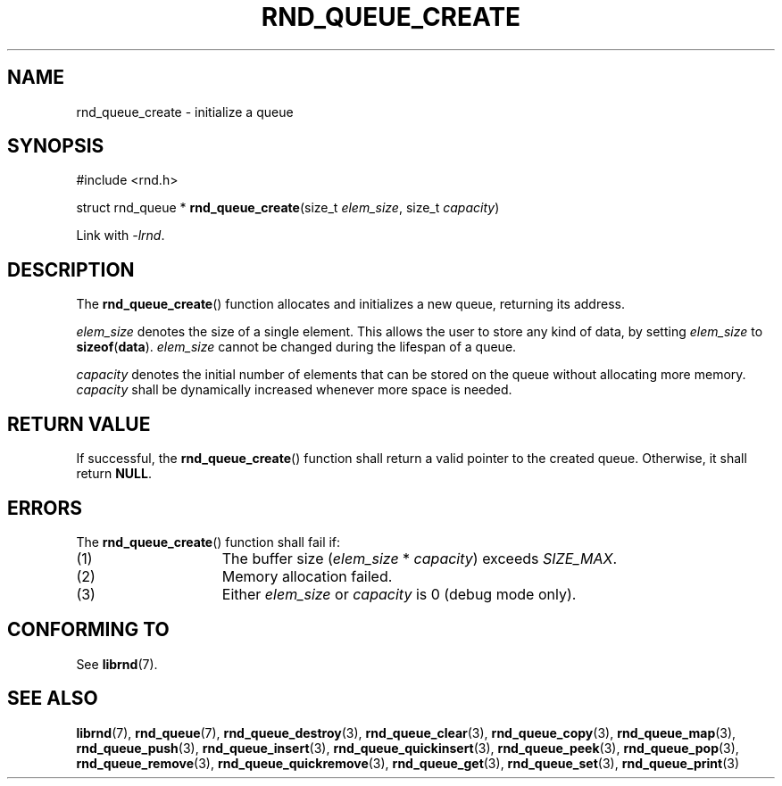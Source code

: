 .TH RND_QUEUE_CREATE 3 DATE "librnd-VERSION"
.SH NAME
rnd_queue_create - initialize a queue
.SH SYNOPSIS
.ad l
#include <rnd.h>
.sp
struct rnd_queue *
.BR rnd_queue_create (size_t
.IR elem_size ,
size_t
.IR capacity )
.sp
Link with \fI-lrnd\fP.
.ad
.SH DESCRIPTION
The
.BR rnd_queue_create ()
function allocates and initializes a new queue, returning its address.
.P
.I elem_size
denotes the size of a single element. This allows the user to store any kind of
data, by setting
.I elem_size
to
.BR sizeof ( data ).
.I elem_size
cannot be changed during the lifespan of a queue.
.P
.I capacity
denotes the initial number of elements that can be stored on the queue without
allocating more memory.
.I capacity
shall be dynamically increased whenever more space is needed.
.SH RETURN VALUE
If successful, the
.BR rnd_queue_create ()
function shall return a valid pointer to the created queue. Otherwise, it shall
return
.BR NULL .
.SH ERRORS
The
.BR rnd_queue_create ()
function shall fail if:
.IP (1) 1.5i
The buffer size
.RI ( elem_size "\ *\ " capacity )
exceeds
.IR SIZE_MAX .
.IP (2) 1.5i
Memory allocation failed.
.IP (3) 1.5i
Either
.I elem_size
or
.I capacity
is 0 (debug mode only).
.SH CONFORMING TO
See
.BR librnd (7).
.SH SEE ALSO
.ad l
.BR librnd (7),
.BR rnd_queue (7),
.BR rnd_queue_destroy (3),
.BR rnd_queue_clear (3),
.BR rnd_queue_copy (3),
.BR rnd_queue_map (3),
.BR rnd_queue_push (3),
.BR rnd_queue_insert (3),
.BR rnd_queue_quickinsert (3),
.BR rnd_queue_peek (3),
.BR rnd_queue_pop (3),
.BR rnd_queue_remove (3),
.BR rnd_queue_quickremove (3),
.BR rnd_queue_get (3),
.BR rnd_queue_set (3),
.BR rnd_queue_print (3)
